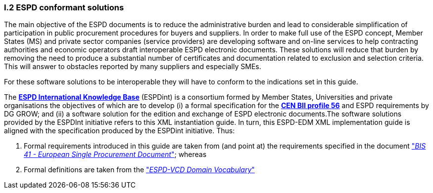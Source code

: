 [.text-left]
=== I.2 ESPD conformant solutions
The main objective of the ESPD documents is to reduce the administrative burden and lead to considerable simplification of participation in public procurement procedures for buyers and suppliers. In order to make full use of the ESPD concept, Member States (MS) and private sector companies (service providers) are developing software and on-line services to help contracting authorities and economic operators draft interoperable ESPD electronic documents. These solutions will reduce that burden by removing the need to produce a substantial number of certificates and documentation related to exclusion and selection criteria. This will answer to obstacles reported by many suppliers and especially SMEs.

For these software solutions to be interoperable they will have to conform to the indications set in this guide. 

The *http://wiki.ds.unipi.gr/display/ESPDInt/ESPD+International+Knowledge+Base[ESPD International Knowledge Base]* (ESPDint) is a consortium formed by Member States, Universities and private organisations the objectives of which are to develop (i) a formal specification for the *http://www.cenbii.eu/[CEN BII profile 56]* and ESPD requirements by DG GROW; and (ii) a software solution for the edition and exchange of ESPD electronic documents.The software solutions provided by the ESPDInt initiative refers to this XML instantiation guide. In turn, this ESPD-EDM XML implementation guide is aligned with the specification produced by the ESPDint initiative. Thus:

. Formal requirements introduced in this guide are taken from (and point at) the requirements specified in the document http://wiki.ds.unipi.gr/display/ESPDInt/BIS+41+-+European+Single+Procurement+Document#BIS41-EuropeanSingleProcurementDocument-tbr070-010["_BIS 41 - European Single Procurement Document_"]; whereas
. Formal definitions are taken from the http://wiki.ds.unipi.gr/display/VCD/4.3+ESPD-VCD+Domain+Vocabulary["_ESPD-VCD Domain Vocabulary_"]
